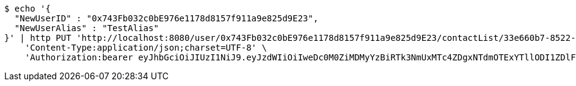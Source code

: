 [source,bash]
----
$ echo '{
  "NewUserID" : "0x743Fb032c0bE976e1178d8157f911a9e825d9E23",
  "NewUserAlias" : "TestAlias"
}' | http PUT 'http://localhost:8080/user/0x743Fb032c0bE976e1178d8157f911a9e825d9E23/contactList/33e660b7-8522-416b-9b8d-523deea5a778' \
    'Content-Type:application/json;charset=UTF-8' \
    'Authorization:bearer eyJhbGciOiJIUzI1NiJ9.eyJzdWIiOiIweDc0M0ZiMDMyYzBiRTk3NmUxMTc4ZDgxNTdmOTExYTllODI1ZDlFMjMiLCJleHAiOjE2MzE3MTQzNjB9.2-Bw8AdjtvKI6tz16dbra2ENbfdqD2evd6EZskP55F4'
----